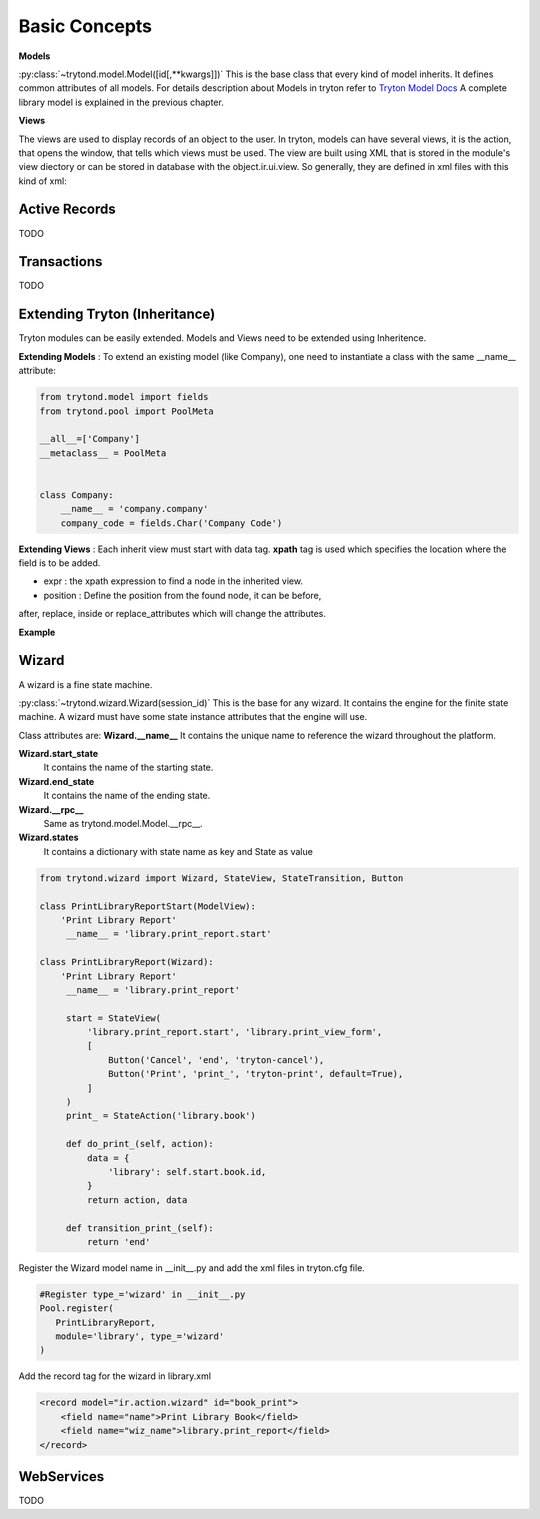 Basic Concepts
==============

**Models** 


:py:class:`~trytond.model.Model([id[,**kwargs]])`
This is the base class that every kind of model inherits. It defines
common attributes of all models.
For details description about Models in tryton refer to `Tryton Model Docs <http://doc.tryton.org/3.0/trytond/doc/ref/models/models.html/>`_
A complete library model is explained in the previous chapter.

**Views** 

The views are used to display records of an object to the user.
In tryton, models can have several views, it is the action, that opens
the window, that tells which views must be used. The view are built using
XML that is stored in the module's view diectory or can be stored in
database with the object.ir.ui.view. So generally, they are defined in xml 
files with this kind of xml:

.. code-block:: xml
   :linenos:

    <record model="ir.ui.view" id="view_id">
        <field name="model">model name</field>
        <field name="type">type name</field>
        <field name="inherit" ref="inherit_view_id"/>
    </record>

Active Records
--------------

TODO


Transactions
------------

TODO

Extending Tryton (Inheritance)
------------------------------

Tryton modules can be easily extended. Models and Views need to be
extended using Inheritence.

**Extending Models** : To extend an existing model (like Company), one need to
instantiate a class with the same __name__ attribute:

.. code-block:: python
    
    from trytond.model import fields
    from trytond.pool import PoolMeta

    __all__=['Company']
    __metaclass__ = PoolMeta


    class Company:
        __name__ = 'company.company'
        company_code = fields.Char('Company Code')


**Extending Views** : Each inherit view must start with data tag.
**xpath** tag is used which specifies the location where the field is to be 
added.

* expr : the xpath expression to find a node in the inherited view.
* position : Define the position from the found node, it can be before,
after, replace, inside or replace_attributes which will change the
attributes.

**Example**

.. code-block:: xml
   :linenos:

    <data>
        <xpath
            expr="/form/notebook/page/separator[@name=&quot;signature&quot;]"
            position="before">
            <label name="company_code"/>
            <field name="company_code"/>
            <label name="company"/>
            <field name="company"/>
            <label name="employee_code"/>
            <field name="employee_code"/>
        </xpath>
    </data>

Wizard
------------------------------------------------------------------
A wizard is a fine state machine.

:py:class:`~trytond.wizard.Wizard(session_id)`
This is the base for any wizard. It contains the engine for the finite
state machine. A wizard must have some state instance attributes that the
engine will use.


Class attributes are:
**Wizard.__name__**
It contains the unique name to reference the wizard throughout the platform.


**Wizard.start_state**
   It contains the name of the starting state.

**Wizard.end_state**
   It contains the name of the ending state.

**Wizard.__rpc__**
   Same as trytond.model.Model.__rpc__.

**Wizard.states**
   It contains a dictionary with state name as key and State as value


.. code-block:: python

   from trytond.wizard import Wizard, StateView, StateTransition, Button
   
   class PrintLibraryReportStart(ModelView):
       'Print Library Report'
        __name__ = 'library.print_report.start'

   class PrintLibraryReport(Wizard):
       'Print Library Report'
        __name__ = 'library.print_report'

        start = StateView(
            'library.print_report.start', 'library.print_view_form',
            [
                Button('Cancel', 'end', 'tryton-cancel'),
                Button('Print', 'print_', 'tryton-print', default=True),
            ]
        )
        print_ = StateAction('library.book')

        def do_print_(self, action):
            data = {
                'library': self.start.book.id,
            }
            return action, data

        def transition_print_(self):
            return 'end'

Register the  Wizard model name in __init__.py and add the xml
files in tryton.cfg file.

.. code-block:: python

   #Register type_='wizard' in __init__.py
   Pool.register(
      PrintLibraryReport,
      module='library', type_='wizard'
   )

Add the record tag for the wizard in library.xml

.. code-block:: xml

    <record model="ir.action.wizard" id="book_print">
        <field name="name">Print Library Book</field>
        <field name="wiz_name">library.print_report</field>
    </record>  
WebServices
-----------

TODO
